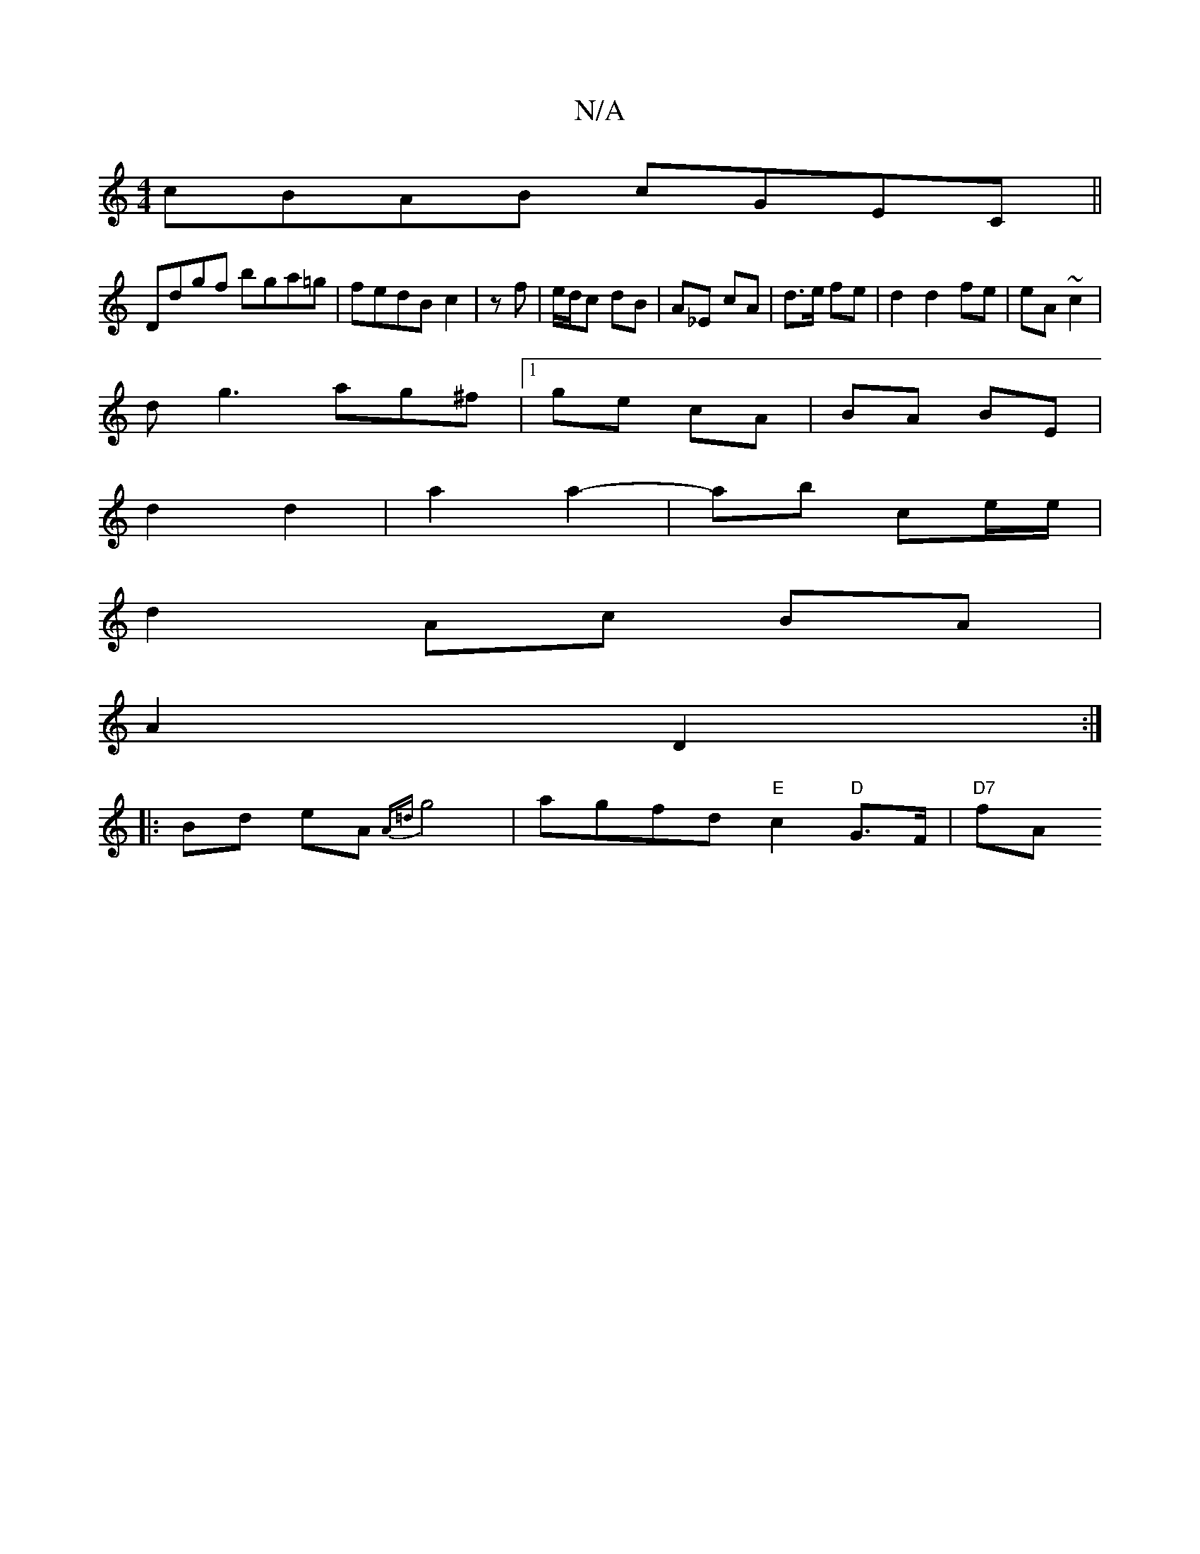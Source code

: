 X:1
T:N/A
M:4/4
R:N/A
K:Cmajor
cBAB cGEC||
Ddgf bga=g|fedB c2|zf | e/d/c dB | A_E cA | d>e fe | d2 d2 fe|eA ~c2|
dg3ag^f|1 ge cA |BA BE |
d2 d2 | a2 a2- | ab ce/e/ |
d2 Ac BA |
A2 D2 :|
|: Bd eA {A=d}g4| agfd "E" c2"D"G>F | "D7"fA 